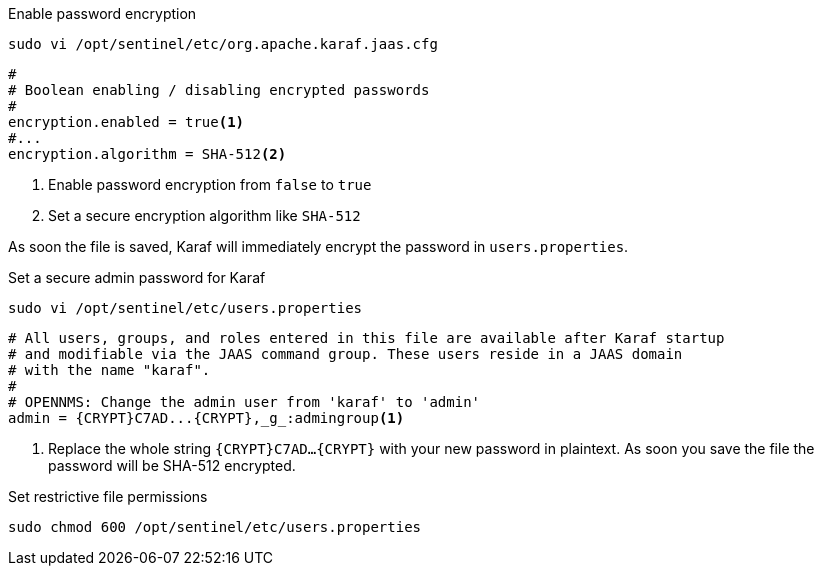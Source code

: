 .Enable password encryption
[source, console]
----
sudo vi /opt/sentinel/etc/org.apache.karaf.jaas.cfg
----

[source, org.apache.karaf.jaas.cfg]
----
#
# Boolean enabling / disabling encrypted passwords
#
encryption.enabled = true<1>
#...
encryption.algorithm = SHA-512<2>
----
<1> Enable password encryption from `false` to `true`
<2> Set a secure encryption algorithm like `SHA-512`

As soon the file is saved, Karaf will immediately encrypt the password in `users.properties`.

.Set a secure admin password for Karaf
[source, console]
----
sudo vi /opt/sentinel/etc/users.properties
----

[source, users.properties]
----
# All users, groups, and roles entered in this file are available after Karaf startup
# and modifiable via the JAAS command group. These users reside in a JAAS domain
# with the name "karaf".
#
# OPENNMS: Change the admin user from 'karaf' to 'admin'
admin = {CRYPT}C7AD...{CRYPT},_g_:admingroup<1>
----
<1> Replace the whole string `\{CRYPT}C7AD...\{CRYPT}` with your new password in plaintext.
    As soon you save the file the password will be SHA-512 encrypted.

.Set restrictive file permissions
[source, console]
----
sudo chmod 600 /opt/sentinel/etc/users.properties
----
